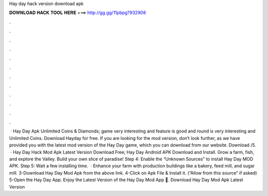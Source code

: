 Hay day hack version download apk

𝐃𝐎𝐖𝐍𝐋𝐎𝐀𝐃 𝐇𝐀𝐂𝐊 𝐓𝐎𝐎𝐋 𝐇𝐄𝐑𝐄 ===> http://gg.gg/11pbpg?932908

.

.

.

.

.

.

.

.

.

.

.

.

 · Hay Day Apk Unlimited Coins & Diamonds; game very interesting and feature is good and round is very interesting and Unlimited Coins. Download Hayday for free. If you are looking for the mod version, don’t look further, as we have provided you with the latest mod version of the Hay Day game, which you can download from our website. Download /5.  · Hay Day Hack Mod Apk Latest Version Download Free; Hay Day Android APK Download and Install. Grow a farm, fish, and explore the Valley. Build your own slice of paradise! Step 4: Enable the “Unknown Sources” to install Hay Day MOD APK. Step 5: Wait a few installing time.  · Enhance your farm with production buildings like a bakery, feed mill, and sugar mill. 3-Download Hay Day Mod Apk from the above link. 4-Click on Apk File & Install it. (”Allow from this source” if asked) 5-Open the Hay Day App. Enjoy the Latest Version of the Hay Day Mod App 🙂. Download Hay Day Mod Apk Latest Version 